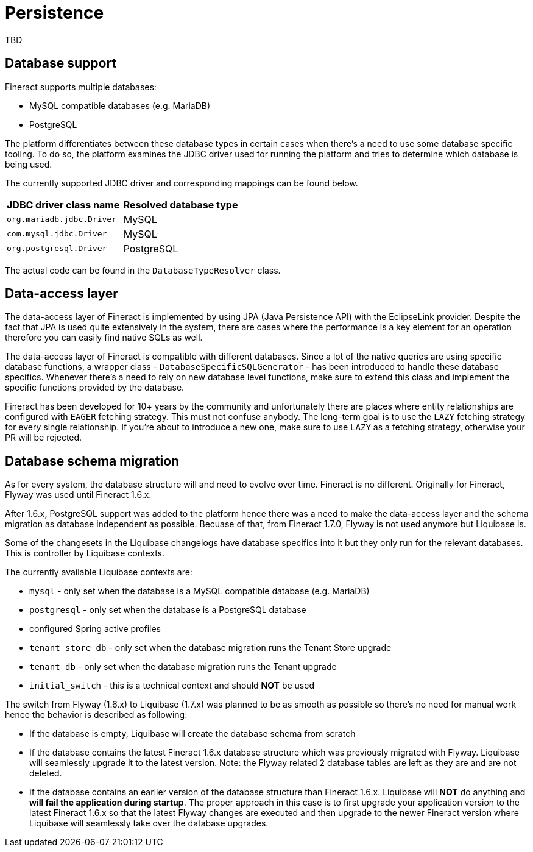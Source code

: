 = Persistence

TBD

== Database support

Fineract supports multiple databases:

* MySQL compatible databases (e.g. MariaDB)
* PostgreSQL

The platform differentiates between these database types in certain cases when there's a need to use some database specific tooling. To do so, the platform examines the JDBC driver used for running the platform and tries to determine which database is being used.

The currently supported JDBC driver and corresponding mappings can be found below.

[cols="1,1"]
|===
|*JDBC driver class name*
|*Resolved database type*

|`org.mariadb.jdbc.Driver`
|MySQL

|`com.mysql.jdbc.Driver`
|MySQL

|`org.postgresql.Driver`
|PostgreSQL

|===

The actual code can be found in the `DatabaseTypeResolver` class.

== Data-access layer

The data-access layer of Fineract is implemented by using JPA (Java Persistence API) with the EclipseLink provider.
Despite the fact that JPA is used quite extensively in the system, there are cases where the performance is a key element for an operation therefore you can easily find native SQLs as well.

The data-access layer of Fineract is compatible with different databases. Since a lot of the native queries are using specific database functions, a wrapper class - `DatabaseSpecificSQLGenerator` -  has been introduced to handle these database specifics. Whenever there's a need to rely on new database level functions, make sure to extend this class and implement the specific functions provided by the database.

Fineract has been developed for 10+ years by the community and unfortunately there are places where entity relationships are configured with `EAGER` fetching strategy. This must not confuse anybody. The long-term goal is to use the `LAZY` fetching strategy for every single relationship. If you're about to introduce a new one, make sure to use `LAZY` as a fetching strategy, otherwise your PR will be rejected.

== Database schema migration

As for every system, the database structure will and need to evolve over time. Fineract is no different. Originally for Fineract, Flyway was used until Fineract 1.6.x.

After 1.6.x, PostgreSQL support was added to the platform hence there was a need to make the data-access layer and the schema migration as database independent as possible. Becuase of that, from Fineract 1.7.0, Flyway is not used anymore but Liquibase is.

Some of the changesets in the Liquibase changelogs have database specifics into it but they only run for the relevant databases. This is controller by Liquibase contexts.

The currently available Liquibase contexts are:

* `mysql` - only set when the database is a MySQL compatible database (e.g. MariaDB)
* `postgresql` - only set when the database is a PostgreSQL database
* configured Spring active profiles
* `tenant_store_db` - only set when the database migration runs the Tenant Store upgrade
* `tenant_db` - only set when the database migration runs the Tenant upgrade
* `initial_switch` - this is a technical context and should *NOT* be used

The switch from Flyway (1.6.x) to Liquibase (1.7.x) was planned to be as smooth as possible so there's no need for manual work hence the behavior is described as following:

* If the database is empty, Liquibase will create the database schema from scratch
* If the database contains the latest Fineract 1.6.x database structure which was previously migrated with Flyway. Liquibase will seamlessly upgrade it to the latest version. Note: the Flyway related 2 database tables are left as they are and are not deleted.
* If the database contains an earlier version of the database structure than Fineract 1.6.x. Liquibase will *NOT* do anything and *will fail the application during startup*. The proper approach in this case is to first upgrade your application version to the latest Fineract 1.6.x so that the latest Flyway changes are executed and then upgrade to the newer Fineract version where Liquibase will seamlessly take over the database upgrades.
